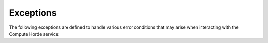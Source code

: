 Exceptions
==========

The following exceptions are defined to handle various error conditions
that may arise when interacting with the Compute Horde service:

.. autoexception:: compute_horde_sdk.v1.ComputeHordeError
    :show-inheritance:

.. autoexception:: compute_horde_sdk.v1.ComputeHordeNotFoundError
    :show-inheritance:

.. autoexception:: compute_horde_sdk.v1.ComputeHordeJobTimeoutError
    :show-inheritance:
